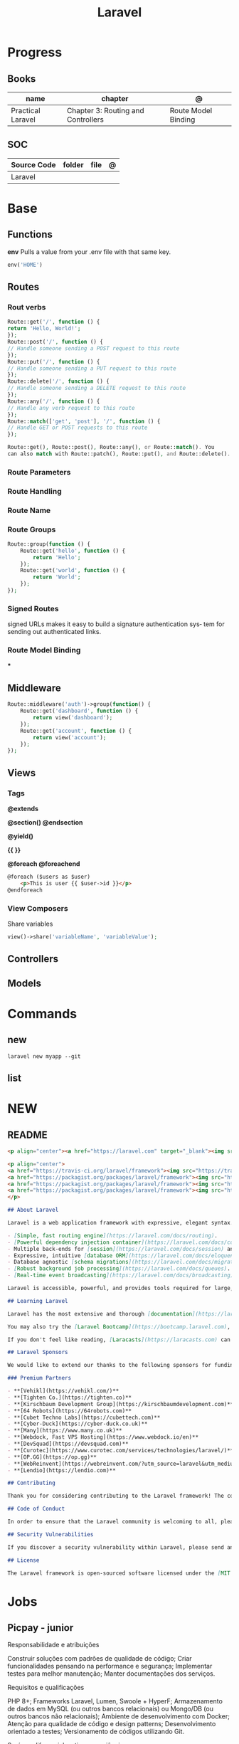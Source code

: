 #+title: Laravel

* Progress
** Books
| name              | chapter                            | @                   |
|-------------------+------------------------------------+---------------------|
| Practical Laravel | Chapter 3: Routing and Controllers | Route Model Binding |

** SOC
| Source Code | folder | file | @ |
|-------------+--------+------+---|
| Laravel     |        |      |   |
* Base
** Functions
*env*
Pulls a value from your .env file with that same key.
#+begin_src php
env('HOME')
#+end_src
** Routes
*** Rout verbs
#+begin_src php
Route::get('/', function () {
return 'Hello, World!';
});
Route::post('/', function () {
// Handle someone sending a POST request to this route
});
Route::put('/', function () {
// Handle someone sending a PUT request to this route
});
Route::delete('/', function () {
// Handle someone sending a DELETE request to this route
});
Route::any('/', function () {
// Handle any verb request to this route
});
Route::match(['get', 'post'], '/', function () {
// Handle GET or POST requests to this route
});

Route::get(), Route::post(), Route::any(), or Route::match(). You
can also match with Route::patch(), Route::put(), and Route::delete().
#+end_src
*** Route Parameters
*** Route Handling
*** Route Name
*** Route Groups
#+begin_src php
Route::group(function () {
    Route::get('hello', function () {
        return 'Hello';
    });
    Route::get('world', function () {
        return 'World';
    });
});
#+end_src
*** Signed Routes
signed URLs
 makes it easy to build a signature authentication sys‐
tem for sending out authenticated links.
*** Route Model Binding
***
** Middleware
#+begin_src php
Route::middleware('auth')->group(function() {
    Route::get('dashboard', function () {
        return view('dashboard');
    });
    Route::get('account', function () {
        return view('account');
    });
});

#+end_src
** Views
*** Tags
*@extends*

*@section() @endsection*

*@yield()*

*{{ }}*

*@foreach @foreachend*
#+begin_src html
@foreach ($users as $user)
    <p>This is user {{ $user->id }}</p>
@endforeach
#+end_src
*** View Composers
Share variables
#+begin_src php
view()->share('variableName', 'variableValue');
#+end_src
** Controllers
** Models
* Commands
** new
#+begin_src shell
laravel new myapp --git
#+end_src
** list
* NEW
** README
#+begin_src md
<p align="center"><a href="https://laravel.com" target="_blank"><img src="https://raw.githubusercontent.com/laravel/art/master/logo-lockup/5%20SVG/2%20CMYK/1%20Full%20Color/laravel-logolockup-cmyk-red.svg" width="400" alt="Laravel Logo"></a></p>

<p align="center">
<a href="https://travis-ci.org/laravel/framework"><img src="https://travis-ci.org/laravel/framework.svg" alt="Build Status"></a>
<a href="https://packagist.org/packages/laravel/framework"><img src="https://img.shields.io/packagist/dt/laravel/framework" alt="Total Downloads"></a>
<a href="https://packagist.org/packages/laravel/framework"><img src="https://img.shields.io/packagist/v/laravel/framework" alt="Latest Stable Version"></a>
<a href="https://packagist.org/packages/laravel/framework"><img src="https://img.shields.io/packagist/l/laravel/framework" alt="License"></a>
</p>

## About Laravel

Laravel is a web application framework with expressive, elegant syntax. We believe development must be an enjoyable and creative experience to be truly fulfilling. Laravel takes the pain out of development by easing common tasks used in many web projects, such as:

- [Simple, fast routing engine](https://laravel.com/docs/routing).
- [Powerful dependency injection container](https://laravel.com/docs/container).
- Multiple back-ends for [session](https://laravel.com/docs/session) and [cache](https://laravel.com/docs/cache) storage.
- Expressive, intuitive [database ORM](https://laravel.com/docs/eloquent).
- Database agnostic [schema migrations](https://laravel.com/docs/migrations).
- [Robust background job processing](https://laravel.com/docs/queues).
- [Real-time event broadcasting](https://laravel.com/docs/broadcasting).

Laravel is accessible, powerful, and provides tools required for large, robust applications.

## Learning Laravel

Laravel has the most extensive and thorough [documentation](https://laravel.com/docs) and video tutorial library of all modern web application frameworks, making it a breeze to get started with the framework.

You may also try the [Laravel Bootcamp](https://bootcamp.laravel.com), where you will be guided through building a modern Laravel application from scratch.

If you don't feel like reading, [Laracasts](https://laracasts.com) can help. Laracasts contains over 2000 video tutorials on a range of topics including Laravel, modern PHP, unit testing, and JavaScript. Boost your skills by digging into our comprehensive video library.

## Laravel Sponsors

We would like to extend our thanks to the following sponsors for funding Laravel development. If you are interested in becoming a sponsor, please visit the Laravel [Patreon page](https://patreon.com/taylorotwell).

### Premium Partners

- **[Vehikl](https://vehikl.com/)**
- **[Tighten Co.](https://tighten.co)**
- **[Kirschbaum Development Group](https://kirschbaumdevelopment.com)**
- **[64 Robots](https://64robots.com)**
- **[Cubet Techno Labs](https://cubettech.com)**
- **[Cyber-Duck](https://cyber-duck.co.uk)**
- **[Many](https://www.many.co.uk)**
- **[Webdock, Fast VPS Hosting](https://www.webdock.io/en)**
- **[DevSquad](https://devsquad.com)**
- **[Curotec](https://www.curotec.com/services/technologies/laravel/)**
- **[OP.GG](https://op.gg)**
- **[WebReinvent](https://webreinvent.com/?utm_source=laravel&utm_medium=github&utm_campaign=patreon-sponsors)**
- **[Lendio](https://lendio.com)**

## Contributing

Thank you for considering contributing to the Laravel framework! The contribution guide can be found in the [Laravel documentation](https://laravel.com/docs/contributions).

## Code of Conduct

In order to ensure that the Laravel community is welcoming to all, please review and abide by the [Code of Conduct](https://laravel.com/docs/contributions#code-of-conduct).

## Security Vulnerabilities

If you discover a security vulnerability within Laravel, please send an e-mail to Taylor Otwell via [taylor@laravel.com](mailto:taylor@laravel.com). All security vulnerabilities will be promptly addressed.

## License

The Laravel framework is open-sourced software licensed under the [MIT license](https://opensource.org/licenses/MIT).
#+end_src
* Jobs

** Picpay - junior
Responsabilidade e atribuições

Construir soluções com padrões de qualidade de código;
Criar funcionalidades pensando na performance e segurança;
Implementar testes para melhor manutenção;
Manter documentações dos serviços.


Requisitos e qualificações

PHP 8+;
Frameworks Laravel, Lumen, Swoole + HyperF;
Armazenamento de dados em MySQL (ou outros bancos relacionais) ou Mongo/DB (ou outros bancos não relacionais);
Ambiente de desenvolvimento com Docker;
Atenção para qualidade de código e design patterns;
Desenvolvimento orientado a testes;
Versionamento de códigos utilizando Git.


Será um diferencial se tiver experiência com:

Metodologias ágeis;
Design e desenvolvimento de micro serviços horizontalmente escaláveis;
Jobs de alto desempenho e comunicação entre serviços utilizando soluções de fila como Beanstalk, RabbitMQ, Kafka, etc;
Conhecimento dos riscos comuns de segurança (OWASP);
Qualidade de código: Clean Code + SOLID + DRY.
